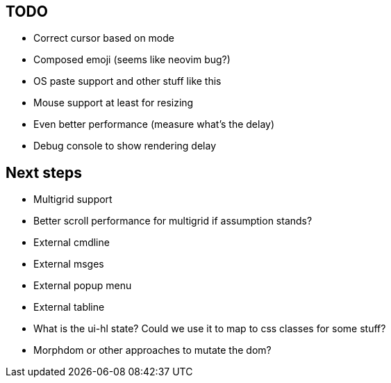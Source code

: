 == TODO

* Correct cursor based on mode
* Composed emoji (seems like neovim bug?)
* OS paste support and other stuff like this
* Mouse support at least for resizing 
* Even better performance (measure what's the delay)
* Debug console to show rendering delay

== Next steps

* Multigrid support
* Better scroll performance for multigrid if assumption stands?
* External cmdline
* External msges
* External popup menu
* External tabline
* What is the ui-hl state? Could we use it to map to css classes for some stuff?
* Morphdom or other approaches to mutate the dom?

